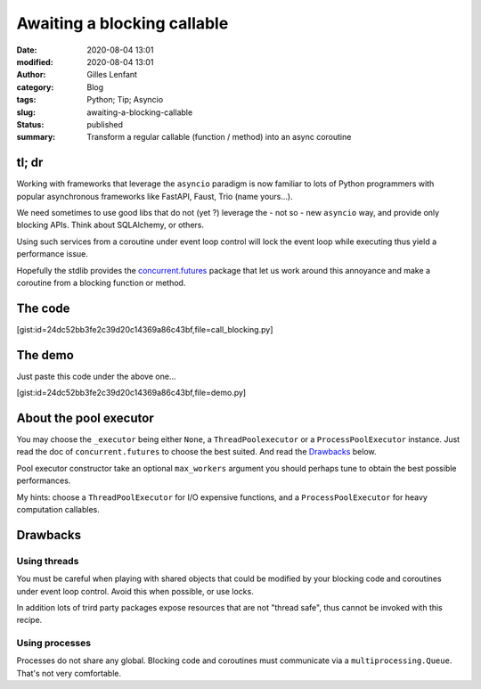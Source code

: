 Awaiting a blocking callable
############################
:date: 2020-08-04 13:01
:modified: 2020-08-04 13:01
:author: Gilles Lenfant
:category: Blog
:tags: Python; Tip; Asyncio
:slug: awaiting-a-blocking-callable
:status: published
:summary: Transform a regular callable (function / method) into an async coroutine

tl; dr
======

Working with frameworks that leverage the ``asyncio`` paradigm is now familiar to lots of Python
programmers with popular asynchronous frameworks like FastAPI, Faust, Trio (name yours...).

We need sometimes to use good libs that do not (yet ?) leverage the - not so - new ``asyncio`` way,
and provide only blocking APIs. Think about SQLAlchemy, or others. 

Using such services from a coroutine under event loop control will lock the event loop while
executing thus yield a performance issue.

Hopefully the stdlib provides the `concurrent.futures
<https://docs.python.org/3/library/concurrent.futures.html>`_ package that let us work around this
annoyance and make a coroutine from a blocking function or method.

The code
========

[gist:id=24dc52bb3fe2c39d20c14369a86c43bf,file=call_blocking.py]

The demo
========

Just paste this code under the above one...

[gist:id=24dc52bb3fe2c39d20c14369a86c43bf,file=demo.py]

About the pool executor
=======================

You may choose the ``_executor`` being either ``None``, a ``ThreadPoolexecutor`` or a
``ProcessPoolExecutor`` instance. Just read the doc of ``concurrent.futures`` to choose the best
suited. And read the `Drawbacks`_ below.

Pool executor constructor take an optional ``max_workers`` argument you should perhaps tune to
obtain the best possible performances.

My hints: choose a ``ThreadPoolExecutor`` for I/O expensive functions, and a ``ProcessPoolExecutor``
for heavy computation callables.

Drawbacks
=========

Using threads
-------------

You must be careful when playing with shared objects that could be modified by your blocking code
and coroutines under event loop control. Avoid this when possible, or use locks.

In addition lots of trird party packages expose resources that are not "thread safe", thus cannot be
invoked with this recipe.

Using processes
---------------

Processes do not share any global. Blocking code and coroutines must communicate via a
``multiprocessing.Queue``. That's not very comfortable.